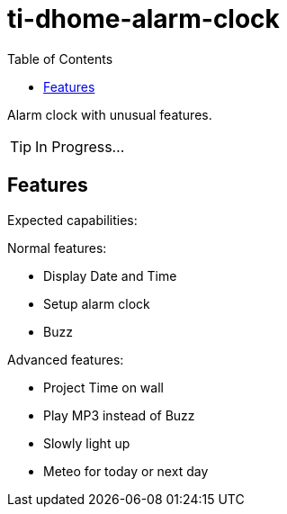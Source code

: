 = ti-dhome-alarm-clock
:toc:
:hardbreaks:

Alarm clock with unusual features.

TIP: In Progress...

== Features

Expected capabilities:

.Normal features:
* Display Date and Time
* Setup alarm clock
* Buzz

.Advanced features:
* Project Time on wall
* Play MP3 instead of Buzz
* Slowly light up
* Meteo for today or next day

